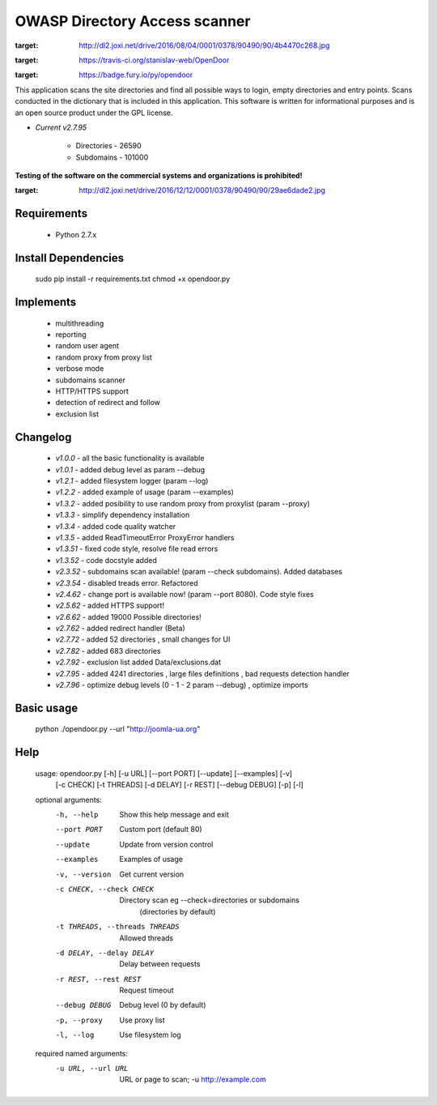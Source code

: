 OWASP Directory Access scanner
====================
.. image:: http://dl2.joxi.net/drive/2016/08/04/0001/0378/90490/90/4b4470c268.jpg
:target: http://dl2.joxi.net/drive/2016/08/04/0001/0378/90490/90/4b4470c268.jpg
    

.. image:: https://travis-ci.org/stanislav-web/OpenDoor.svg?branch=master
:target: https://travis-ci.org/stanislav-web/OpenDoor
.. image:: https://badge.fury.io/py/opendoor.svg
:target: https://badge.fury.io/py/opendoor
        
This application scans the site directories and find all possible ways to login, empty directories and entry points.
Scans conducted in the dictionary that is included in this application.
This software is written for informational purposes and is an open source product under the GPL license.

* *Current v2.7.95*

    * Directories - 26590
    * Subdomains - 101000

**Testing of the software on the commercial systems and organizations is prohibited!**

.. image:: http://dl2.joxi.net/drive/2016/12/12/0001/0378/90490/90/29ae6dade2.jpg
:target: http://dl2.joxi.net/drive/2016/12/12/0001/0378/90490/90/29ae6dade2.jpg
    
Requirements
------------
    * Python 2.7.x

Install Dependencies
------------
    sudo pip install -r requirements.txt
    chmod +x opendoor.py

Implements
------------
    * multithreading
    * reporting
    * random user agent
    * random proxy from proxy list
    * verbose mode
    * subdomains scanner
    * HTTP/HTTPS support
    * detection of redirect and follow
    * exclusion list

Changelog
------------
    * *v1.0.0* - all the basic functionality is available
    * *v1.0.1* - added debug level as param --debug
    * *v1.2.1* - added filesystem logger (param --log)
    * *v1.2.2* - added example of usage (param --examples)
    * *v1.3.2* - added posibility to use random proxy from proxylist (param --proxy)
    * *v1.3.3* - simplify dependency installation
    * *v1.3.4* - added code quality watcher
    * *v1.3.5* - added ReadTimeoutError ProxyError handlers
    * *v1.3.51* - fixed code style, resolve file read errors
    * *v1.3.52* - code docstyle added
    * *v2.3.52* - subdomains scan available! (param --check subdomains). Added databases
    * *v2.3.54* - disabled treads error. Refactored
    * *v2.4.62* - change port is available now! (param --port 8080). Code style fixes
    * *v2.5.62* - added HTTPS support!
    * *v2.6.62* - added 19000 Possible directories!
    * *v2.7.62* - added redirect handler (Beta)
    * *v2.7.72* - added 52 directories , small changes for UI
    * *v2.7.82* - added 683 directories
    * *v2.7.92* - exclusion list added Data/exclusions.dat
    * *v2.7.95* - added 4241 directories , large files definitions , bad requests detection handler
    * *v2.7.96* - optimize debug levels (0 - 1 - 2 param --debug) , optimize imports

Basic usage
------------
    python ./opendoor.py --url "http://joomla-ua.org"

Help
------------
    usage: opendoor.py [-h] [-u URL] [--port PORT] [--update] [--examples] [-v]
                   [-c CHECK] [-t THREADS] [-d DELAY] [-r REST]
                   [--debug DEBUG] [-p] [-l]

    optional arguments:
      -h, --help            Show this help message and exit
      --port PORT           Custom port (default 80)
      --update              Update from version control
      --examples            Examples of usage
      -v, --version         Get current version
      -c CHECK, --check CHECK
                        Directory scan eg --check=directories or subdomains
                         (directories by default)
      -t THREADS, --threads THREADS
                        Allowed threads
      -d DELAY, --delay DELAY
                        Delay between requests
      -r REST, --rest REST  Request timeout
      --debug DEBUG         Debug level (0 by default)
      -p, --proxy           Use proxy list
      -l, --log             Use filesystem log

    required named arguments:
      -u URL, --url URL     URL or page to scan; -u http://example.com